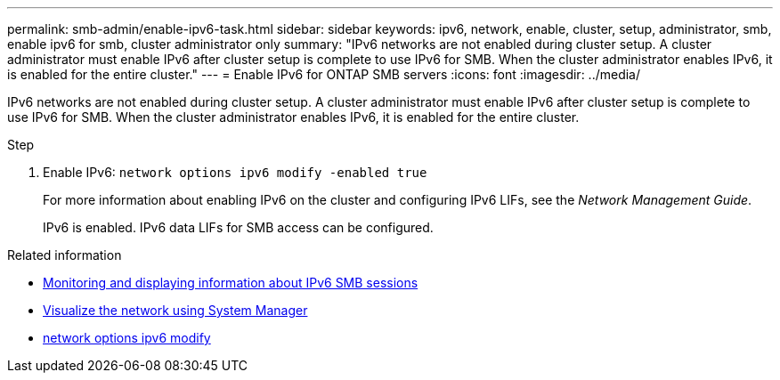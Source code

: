 ---
permalink: smb-admin/enable-ipv6-task.html
sidebar: sidebar
keywords: ipv6, network, enable, cluster, setup, administrator, smb, enable ipv6 for smb, cluster administrator only
summary: "IPv6 networks are not enabled during cluster setup. A cluster administrator must enable IPv6 after cluster setup is complete to use IPv6 for SMB. When the cluster administrator enables IPv6, it is enabled for the entire cluster."
---
= Enable IPv6 for ONTAP SMB servers
:icons: font
:imagesdir: ../media/

[.lead]
IPv6 networks are not enabled during cluster setup. A cluster administrator must enable IPv6 after cluster setup is complete to use IPv6 for SMB. When the cluster administrator enables IPv6, it is enabled for the entire cluster.

.Step

. Enable IPv6: `network options ipv6 modify -enabled true`
+
For more information about enabling IPv6 on the cluster and configuring IPv6 LIFs, see the _Network Management Guide_.
+
IPv6 is enabled. IPv6 data LIFs for SMB access can be configured.

.Related information
* xref:monitor-display-ipv6-sessions-task.adoc[Monitoring and displaying information about IPv6 SMB sessions]
* link:../networking/networking_reference.html[Visualize the network using System Manager]
* link:https://docs.netapp.com/us-en/ontap-cli/network-options-ipv6-modify.html[network options ipv6 modify^]

// 2025 May 15, ONTAPDOC-2960